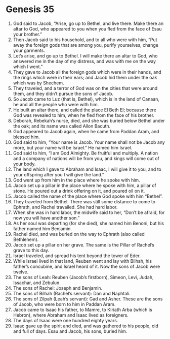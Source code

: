 
* Genesis 35
1. God said to Jacob, “Arise, go up to Bethel, and live there. Make there an altar to God, who appeared to you when you fled from the face of Esau your brother.” 
2. Then Jacob said to his household, and to all who were with him, “Put away the foreign gods that are among you, purify yourselves, change your garments. 
3. Let’s arise, and go up to Bethel. I will make there an altar to God, who answered me in the day of my distress, and was with me on the way which I went.” 
4. They gave to Jacob all the foreign gods which were in their hands, and the rings which were in their ears; and Jacob hid them under the oak which was by Shechem. 
5. They traveled, and a terror of God was on the cities that were around them, and they didn’t pursue the sons of Jacob. 
6. So Jacob came to Luz (that is, Bethel), which is in the land of Canaan, he and all the people who were with him. 
7. He built an altar there, and called the place El Beth El; because there God was revealed to him, when he fled from the face of his brother. 
8. Deborah, Rebekah’s nurse, died, and she was buried below Bethel under the oak; and its name was called Allon Bacuth. 
9. God appeared to Jacob again, when he came from Paddan Aram, and blessed him. 
10. God said to him, “Your name is Jacob. Your name shall not be Jacob any more, but your name will be Israel.” He named him Israel. 
11. God said to him, “I am God Almighty. Be fruitful and multiply. A nation and a company of nations will be from you, and kings will come out of your body. 
12. The land which I gave to Abraham and Isaac, I will give it to you, and to your offspring after you I will give the land.” 
13. God went up from him in the place where he spoke with him. 
14. Jacob set up a pillar in the place where he spoke with him, a pillar of stone. He poured out a drink offering on it, and poured oil on it. 
15. Jacob called the name of the place where God spoke with him “Bethel”. 
16. They traveled from Bethel. There was still some distance to come to Ephrath, and Rachel travailed. She had hard labor. 
17. When she was in hard labor, the midwife said to her, “Don’t be afraid, for now you will have another son.” 
18. As her soul was departing (for she died), she named him Benoni, but his father named him Benjamin. 
19. Rachel died, and was buried on the way to Ephrath (also called Bethlehem). 
20. Jacob set up a pillar on her grave. The same is the Pillar of Rachel’s grave to this day. 
21. Israel traveled, and spread his tent beyond the tower of Eder. 
22. While Israel lived in that land, Reuben went and lay with Bilhah, his father’s concubine, and Israel heard of it. Now the sons of Jacob were twelve. 
23. The sons of Leah: Reuben (Jacob’s firstborn), Simeon, Levi, Judah, Issachar, and Zebulun. 
24. The sons of Rachel: Joseph and Benjamin. 
25. The sons of Bilhah (Rachel’s servant): Dan and Naphtali. 
26. The sons of Zilpah (Leah’s servant): Gad and Asher. These are the sons of Jacob, who were born to him in Paddan Aram. 
27. Jacob came to Isaac his father, to Mamre, to Kiriath Arba (which is Hebron), where Abraham and Isaac lived as foreigners. 
28. The days of Isaac were one hundred eighty years. 
29. Isaac gave up the spirit and died, and was gathered to his people, old and full of days. Esau and Jacob, his sons, buried him. 
